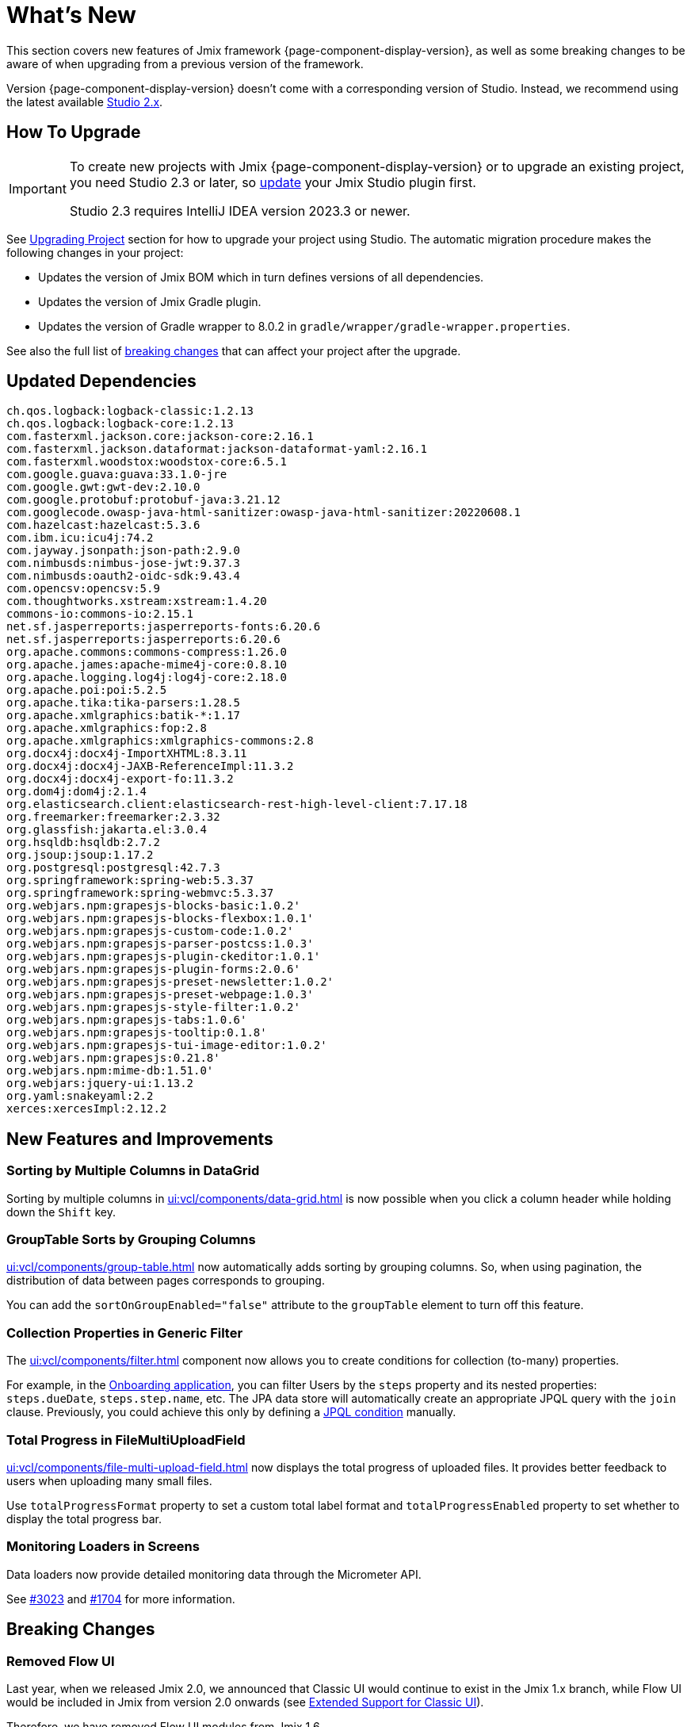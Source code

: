 = What's New

This section covers new features of Jmix framework {page-component-display-version}, as well as some breaking changes to be aware of when upgrading from a previous version of the framework.

Version {page-component-display-version} doesn't come with a corresponding version of Studio. Instead, we recommend using the latest available https://docs.jmix.io/jmix/studio/install.html[Studio 2.x^].

[[upgrade]]
== How To Upgrade

[IMPORTANT]
====
To create new projects with Jmix {page-component-display-version} or to upgrade an existing project, you need Studio 2.3 or later, so xref:studio:update.adoc[update] your Jmix Studio plugin first.

Studio 2.3 requires IntelliJ IDEA version 2023.3 or newer.
====

See xref:studio:project.adoc#upgrading-project[Upgrading Project] section for how to upgrade your project using Studio. The automatic migration procedure makes the following changes in your project:

* Updates the version of Jmix BOM which in turn defines versions of all dependencies.
* Updates the version of Jmix Gradle plugin.
* Updates the version of Gradle wrapper to 8.0.2 in `gradle/wrapper/gradle-wrapper.properties`.

See also the full list of <<breaking-changes,breaking changes>> that can affect your project after the upgrade.

[[updated-dependencies]]
== Updated Dependencies

[source]
----
ch.qos.logback:logback-classic:1.2.13
ch.qos.logback:logback-core:1.2.13
com.fasterxml.jackson.core:jackson-core:2.16.1
com.fasterxml.jackson.dataformat:jackson-dataformat-yaml:2.16.1
com.fasterxml.woodstox:woodstox-core:6.5.1
com.google.guava:guava:33.1.0-jre
com.google.gwt:gwt-dev:2.10.0
com.google.protobuf:protobuf-java:3.21.12
com.googlecode.owasp-java-html-sanitizer:owasp-java-html-sanitizer:20220608.1
com.hazelcast:hazelcast:5.3.6
com.ibm.icu:icu4j:74.2
com.jayway.jsonpath:json-path:2.9.0
com.nimbusds:nimbus-jose-jwt:9.37.3
com.nimbusds:oauth2-oidc-sdk:9.43.4
com.opencsv:opencsv:5.9
com.thoughtworks.xstream:xstream:1.4.20
commons-io:commons-io:2.15.1
net.sf.jasperreports:jasperreports-fonts:6.20.6
net.sf.jasperreports:jasperreports:6.20.6
org.apache.commons:commons-compress:1.26.0
org.apache.james:apache-mime4j-core:0.8.10
org.apache.logging.log4j:log4j-core:2.18.0
org.apache.poi:poi:5.2.5
org.apache.tika:tika-parsers:1.28.5
org.apache.xmlgraphics:batik-*:1.17
org.apache.xmlgraphics:fop:2.8
org.apache.xmlgraphics:xmlgraphics-commons:2.8
org.docx4j:docx4j-ImportXHTML:8.3.11
org.docx4j:docx4j-JAXB-ReferenceImpl:11.3.2
org.docx4j:docx4j-export-fo:11.3.2
org.dom4j:dom4j:2.1.4
org.elasticsearch.client:elasticsearch-rest-high-level-client:7.17.18
org.freemarker:freemarker:2.3.32
org.glassfish:jakarta.el:3.0.4
org.hsqldb:hsqldb:2.7.2
org.jsoup:jsoup:1.17.2
org.postgresql:postgresql:42.7.3
org.springframework:spring-web:5.3.37
org.springframework:spring-webmvc:5.3.37
org.webjars.npm:grapesjs-blocks-basic:1.0.2'
org.webjars.npm:grapesjs-blocks-flexbox:1.0.1'
org.webjars.npm:grapesjs-custom-code:1.0.2'
org.webjars.npm:grapesjs-parser-postcss:1.0.3'
org.webjars.npm:grapesjs-plugin-ckeditor:1.0.1'
org.webjars.npm:grapesjs-plugin-forms:2.0.6'
org.webjars.npm:grapesjs-preset-newsletter:1.0.2'
org.webjars.npm:grapesjs-preset-webpage:1.0.3'
org.webjars.npm:grapesjs-style-filter:1.0.2'
org.webjars.npm:grapesjs-tabs:1.0.6'
org.webjars.npm:grapesjs-tooltip:0.1.8'
org.webjars.npm:grapesjs-tui-image-editor:1.0.2'
org.webjars.npm:grapesjs:0.21.8'
org.webjars.npm:mime-db:1.51.0'
org.webjars:jquery-ui:1.13.2
org.yaml:snakeyaml:2.2
xerces:xercesImpl:2.12.2
----

[[new-features]]
== New Features and Improvements

[[sorting-by-multiple-columns-in-datagrid]]
=== Sorting by Multiple Columns in DataGrid

Sorting by multiple columns in xref:ui:vcl/components/data-grid.adoc[] is now possible when you click a column header while holding down the `Shift` key.

[[grouptable-sorts-by-grouping-columns]]
=== GroupTable Sorts by Grouping Columns

xref:ui:vcl/components/group-table.adoc[] now automatically adds sorting by grouping columns. So, when using pagination, the distribution of data between pages corresponds to grouping.

You can add the `sortOnGroupEnabled="false"` attribute to the `groupTable` element to turn off this feature.

[[collection-properties-in-generic-filter]]
=== Collection Properties in Generic Filter

The xref:ui:vcl/components/filter.adoc[] component now allows you to create conditions for collection (to-many) properties.

For example, in the xref:tutorial:index.adoc#data-model[Onboarding application], you can filter Users by the `steps` property and its nested properties: `steps.dueDate`, `steps.step.name`, etc. The JPA data store will automatically create an appropriate JPQL query with the `join` clause. Previously, you could achieve this only by defining a xref:ui:vcl/components/filter.adoc#jpql-conditions[JPQL condition] manually.

[[total-progress-in-filemultiuploadfield]]
=== Total Progress in FileMultiUploadField

xref:ui:vcl/components/file-multi-upload-field.adoc[] now displays the total progress of uploaded files. It provides better feedback to users when uploading many small files.

Use `totalProgressFormat` property to set a custom total label format and `totalProgressEnabled` property to set whether to display the total progress bar.

[[monitoring-loaders-in-screens]]
=== Monitoring Loaders in Screens

Data loaders now provide detailed monitoring data through the Micrometer API.

See https://github.com/jmix-framework/jmix/issues/3023[#3023^] and https://github.com/jmix-framework/jmix/issues/1704#issuecomment-1943207017[#1704^] for more information.

[[breaking-changes]]
== Breaking Changes

[[removed-flow-ui]]
=== Removed Flow UI

Last year, when we released Jmix 2.0, we announced that Classic UI would continue to exist in the Jmix 1.x branch, while Flow UI would be included in Jmix from version 2.0 onwards (see https://www.jmix.io/blog/extended-support-for-classic-ui/[Extended Support for Classic UI^]).

Therefore, we have removed Flow UI modules from Jmix 1.6.

If you have a project on Jmix 1.5 using Flow UI, migrate to the latest Jmix 2.x.

[[yarg-classes-moved-into-reports]]
=== YARG Classes Moved Into Reports

The YARG report engine has been moved from an external dependency into the Reports add-on sources. If you have used `++com.haulmont.yarg.*++` classes in your project, replace their imports to `++io.jmix.reports.yarg.*++`.

[[data-repositories-initialization]]
=== Data Repositories Initialization

Previously optional `@EnableJmixDataRepositories` annotation is now required to initialize data repositories in the project. See https://github.com/jmix-framework/jmix/issues/3428[#3428^] and https://github.com/jmix-framework/jmix/issues/1589[#1589^] for more information.

[[lazy-loaded-soft-deleted-onetoone-reference]]
=== Lazy Loaded Soft Deleted OneToOne Reference

The lazy loading of soft-deleted one-to-one references has been fixed. Now it behaves the same as eager loading with fetch plans:

* Soft-deleted entities are loaded through one-to-one references from the owning side.
* Soft-deleted entities are NOT loaded through one-to-one references from the mappedBy side.

Previously, the behavior of lazy loading was opposite.

See https://github.com/jmix-framework/jmix/issues/2466[#2466^] for more information.

[[changelog]]
== Changelog

Resolved issues in Jmix Framework:

** https://github.com/jmix-framework/jmix/issues?q=is%3Aissue+project%3Ajmix-framework%2F15+reason%3Acompleted+milestone%3A1.6.0[1.6.0^]
